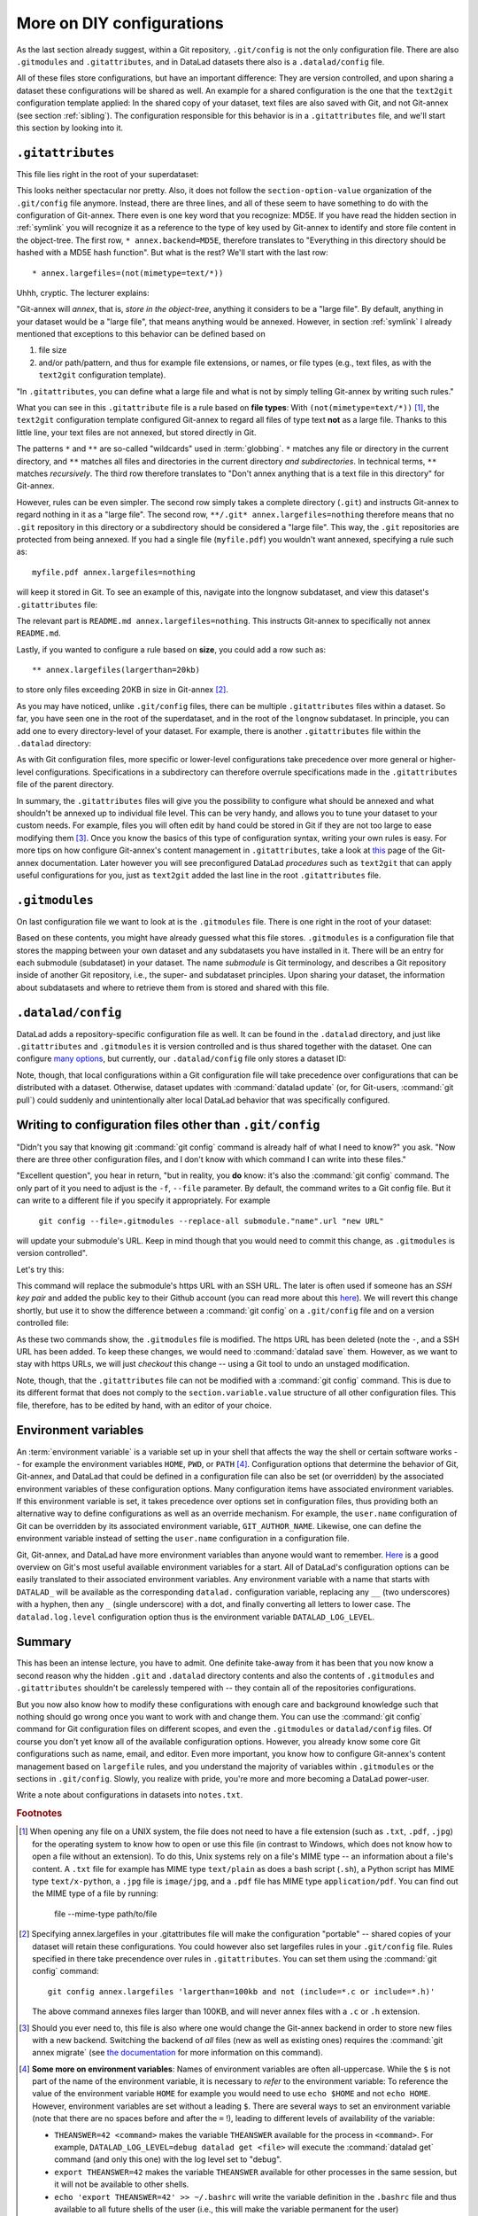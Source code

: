 .. _config2:

More on DIY configurations
--------------------------

As the last section already suggest, within a Git repository,
``.git/config`` is not the only configuration file.
There are also ``.gitmodules`` and ``.gitattributes``, and in DataLad datasets
there also is a ``.datalad/config`` file.

All of these files store configurations, but have an important difference:
They are version controlled, and upon sharing a dataset these configurations
will be shared as well. An example for a shared configuration
is the one that the ``text2git`` configuration template applied:
In the shared copy of your dataset, text files are also saved with Git,
and not Git-annex (see section :ref:`sibling`). The configuration responsible
for this behavior is in a ``.gitattributes`` file, and we'll start this
section by looking into it.

``.gitattributes``
^^^^^^^^^^^^^^^^^^

This file lies right in the root of your superdataset:

.. runrecord:: _examples/DL-101-125-104
   :language: console
   :workdir: dl-101/DataLad-101

   $ cat .gitattributes

This looks neither spectacular nor pretty. Also, it does not follow the ``section-option-value``
organization of the ``.git/config`` file anymore. Instead, there are three lines,
and all of these seem to have something to do with the configuration of Git-annex.
There even is one key word that you recognize: MD5E.
If you have read the hidden section in :ref:`symlink`
you will recognize it as a reference to the type of
key used by Git-annex to identify and store file content in the object-tree.
The first row, ``* annex.backend=MD5E``, therefore translates to "Everything in this
directory should be hashed with a MD5E hash function".
But what is the rest? We'll start with the last row::

   * annex.largefiles=(not(mimetype=text/*))

Uhhh, cryptic. The lecturer explains:

"Git-annex will *annex*, that is, *store in the object-tree*,
anything it considers to be a "large file". By default, anything
in your dataset would be a "large file", that means anything would be annexed.
However, in section :ref:`symlink` I already mentioned that exceptions to this
behavior can be defined based on

#. file size

#. and/or path/pattern, and thus for example file extensions,
   or names, or file types (e.g., text files, as with the
   ``text2git`` configuration template).

"In ``.gitattributes``, you can define what a large file and what is not
by simply telling Git-annex by writing such rules."

What you can see in this ``.gitattribute`` file is a rule based on **file types**:
With ``(not(mimetype=text/*))`` [#f1]_, the ``text2git`` configuration template
configured Git-annex to regard all files of type text **not** as a large file.
Thanks to this little line, your text files are not annexed, but stored
directly in Git.

The patterns ``*`` and ``**`` are so-called "wildcards" used in :term:`globbing`.
``*`` matches any file or directory in the current directory, and ``**`` matches
all files and directories in the current directory *and subdirectories*. In technical
terms, ``**`` matches *recursively*. The third row therefore
translates to "Don't annex anything that is a text file in this directory" for Git-annex.

However, rules can be even simpler. The second row simply takes a complete directory
(``.git``) and instructs Git-annex to regard nothing in it as a "large file".
The second row, ``**/.git* annex.largefiles=nothing`` therefore means that no
``.git`` repository in this directory or a subdirectory should be considered
a "large file". This way, the ``.git`` repositories are protected from being annexed.
If you had a single file (``myfile.pdf``) you wouldn't want annexed, specifying a rule such as::

   myfile.pdf annex.largefiles=nothing

will keep it stored in Git. To see an example of this, navigate into the longnow subdataset,
and view this dataset's ``.gitattributes`` file:

.. runrecord:: _examples/DL-101-125-105
   :language: console
   :workdir: dl-101/DataLad-101

   $ cat recordings/longnow/.gitattributes

The relevant part is ``README.md annex.largefiles=nothing``.
This instructs Git-annex to specifically not annex ``README.md``.

Lastly, if you wanted to configure a rule based on **size**, you could add a row such as::

   ** annex.largefiles(largerthan=20kb)

to store only files exceeding 20KB in size in Git-annex [#f2]_.

As you may have noticed, unlike ``.git/config`` files,
there can be multiple ``.gitattributes`` files within a dataset. So far, you have seen one
in the root of the superdataset, and in the root of the ``longnow`` subdataset.
In principle, you can add one to every directory-level of your dataset.
For example, there is another ``.gitattributes`` file within the
``.datalad`` directory:

.. runrecord:: _examples/DL-101-125-107
   :language: console
   :workdir: dl-101/DataLad-101

   $ cat .datalad/.gitattributes

As with Git configuration files, more specific or lower-level configurations take precedence
over more general or higher-level configurations. Specifications in a subdirectory can
therefore overrule specifications made in the ``.gitattributes`` file of the parent
directory.

In summary, the ``.gitattributes`` files will give you the possibility to configure
what should be annexed and what shouldn't be annexed up to individual file level.
This can be very handy, and allows you to tune your dataset to your custom needs.
For example, files you will often edit by hand could be stored in Git if they are
not too large to ease modifying them [#f3]_.
Once you know the basics of this type of configuration syntax, writing
your own rules is easy. For more tips on how configure Git-annex's content
management in ``.gitattributes``, take a look at `this <https://git-annex.branchable.com/tips/largefiles/>`_
page of the Git-annex documentation.
Later however you will see preconfigured DataLad *procedures* such as ``text2git`` that
can apply useful configurations for you, just as ``text2git`` added the last line
in the root ``.gitattributes`` file.

``.gitmodules``
^^^^^^^^^^^^^^^

On last configuration file we want to look at is the ``.gitmodules`` file.
There is one right in the root of your dataset:

.. runrecord:: _examples/DL-101-125-108
   :language: console
   :workdir: dl-101/DataLad-101

   $ cat .gitmodules

Based on these contents, you might have already guessed what this file
stores. ``.gitmodules`` is a configuration file that stores the mapping between
your own dataset and any subdatasets you have installed in it.
There will be an entry for each submodule (subdataset) in your dataset.
The name *submodule* is Git terminology, and describes a Git repository inside of
another Git repository, i.e., the super- and subdataset principles.
Upon sharing your dataset, the information about subdatasets and where to retrieve
them from is stored and shared with this file.



``.datalad/config``
^^^^^^^^^^^^^^^^^^^

DataLad adds a repository-specific configuration file as well.
It can be found in the ``.datalad`` directory, and just like ``.gitattributes``
and ``.gitmodules`` it is version controlled and is thus shared together with
the dataset. One can configure
`many options <http://docs.datalad.org/en/latest/generated/datalad.config.html>`_,
but currently, our ``.datalad/config`` file only stores a dataset ID:

.. runrecord:: _examples/DL-101-125-106
   :language: console
   :workdir: dl-101/DataLad-101

   $ cat .datalad/config

Note, though, that local configurations within a Git configuration file
will take precedence over configurations that can be distributed with a dataset.
Otherwise, dataset updates with :command:`datalad update` (or, for Git-users,
:command:`git pull`) could suddenly and unintentionally alter local DataLad
behavior that was specifically configured.


Writing to configuration files other than ``.git/config``
^^^^^^^^^^^^^^^^^^^^^^^^^^^^^^^^^^^^^^^^^^^^^^^^^^^^^^^^^

"Didn't you say that knowing git :command:`git config` command is already
half of what I need to know?" you ask. "Now there are three other configuration
files, and I don't know with which command I can write into these files."

"Excellent question", you hear in return, "but in reality, you **do** know:
it's also the :command:`git config` command. The only part of it you need to
adjust is the ``-f``, ``--file`` parameter. By default, the command writes to
a Git config file. But it can write to a different file if you specify it
appropriately. For example

   ``git config --file=.gitmodules --replace-all submodule."name".url "new URL"``

will update your submodule's URL. Keep in mind though that you would need
to commit this change, as ``.gitmodules`` is version controlled".

Let's try this:

.. runrecord:: _examples/DL-101-125-109
   :workdir: dl-101/DataLad-101
   :language: console

   $ git config --file=.gitmodules --replace-all submodule."recordings/longnow".url "git@github.com:datalad-datasets/longnow-podcasts.git"

This command will replace the submodule's https URL with an SSH URL.
The later is often used if someone has an *SSH key pair* and added the
public key to their Github account (you can read more about this
`here <https://help.github.com/en/articles/which-remote-url-should-i-use>`_).
We will revert this change shortly, but use it to show the difference between
a :command:`git config` on a ``.git/config`` file and on a version controlled file:

.. runrecord:: _examples/DL-101-125-110
   :workdir: dl-101/DataLad-101
   :language: console

   $ datalad status

.. runrecord:: _examples/DL-101-125-111
   :workdir: dl-101/DataLad-101
   :language: console

   $ git diff

As these two commands show, the ``.gitmodules`` file is modified. The https URL
has been deleted (note the ``-``, and a SSH URL has been added. To keep these
changes, we would need to :command:`datalad save` them. However, as we want to stay with
https URLs, we will just *checkout* this change -- using a Git tool to undo an
unstaged modification.

.. runrecord:: _examples/DL-101-125-112
   :workdir: dl-101/DataLad-101
   :language: console

   $ git checkout .gitmodules
   $ datalad status

Note, though, that the ``.gitattributes`` file can not be modified with a :command:`git config`
command. This is due to its different format that does not comply to the
``section.variable.value`` structure of all other configuration files. This file, therefore,
has to be edited by hand, with an editor of your choice.

Environment variables
^^^^^^^^^^^^^^^^^^^^^

An :term:`environment variable` is a variable set up in your shell
that affects the way the shell or certain software works -- for example
the environment variables ``HOME``, ``PWD``, or ``PATH`` [#f4]_.
Configuration options that determine the behavior of Git, Git-annex, and
DataLad that could be defined in a configuration file can also be set (or overridden)
by the associated environment variables of these configuration options.
Many configuration items have associated environment variables.
If this environment variable is set, it takes precedence over options set in
configuration files, thus providing both an alternative way to define configurations
as well as an override mechanism. For example, the ``user.name``
configuration of Git can be overridden by its associated environment variable,
``GIT_AUTHOR_NAME``. Likewise, one can define the environment variable instead
of setting the ``user.name`` configuration in a configuration file.

Git, Git-annex, and DataLad have more environment variables than anyone would want to
remember. `Here <https://git-scm.com/book/en/v2/Git-Internals-Environment-Variables>`__
is a good overview on Git's most useful available environment variables for a start.
All of DataLad's configuration options can be easily translated to their
associated environment variables. Any environment variable with a name that starts with ``DATALAD_``
will be available as the corresponding ``datalad.`` configuration variable,
replacing any ``__`` (two underscores) with a hyphen, then any ``_`` (single underscore)
with a dot, and finally converting all letters to lower case. The ``datalad.log.level``
configuration option thus is the environment variable ``DATALAD_LOG_LEVEL``.

Summary
^^^^^^^

This has been an intense lecture, you have to admit. One definite
take-away from it has been that you now know a second reason why the hidden
``.git`` and ``.datalad`` directory contents and also the contents of ``.gitmodules`` and
``.gitattributes`` shouldn't be carelessly tempered with -- they contain all of
the repositories configurations.

But you now also know how to modify these configurations with enough
care and background knowledge such that nothing should go wrong once you
want to work with and change them. You can use the :command:`git config` command
for Git configuration files on different scopes, and even the ``.gitmodules`` or ``datalad/config``
files. Of course you don't yet know all of the available configuration options. However,
you already know some core Git configurations such as name, email, and editor. Even more
important, you know how to configure Git-annex's content management based on ``largefile``
rules, and you understand the majority of variables within ``.gitmodules`` or the sections
in ``.git/config``. Slowly, you realize with pride,
you're more and more becoming a DataLad power-user.

Write a note about configurations in datasets into ``notes.txt``.

.. runrecord:: _examples/DL-101-125-113
   :workdir: dl-101/DataLad-101
   :language: console

   $ cat << EOT >> notes.txt
   Configurations for datasets exist on different levels
   (systemwide, global, and local), and in different types
   of files (not version controlled (git)config files, or
   version controlled .datalad/config, .gitattributes, or
   gitmodules files), or environment variables.
   With the exception of .gitattributes, all configuration
   files share a common structure, and can be modified with
   the git config command, but also with an editor by hand.

   Depending on whether a configuration file is version
   controlled or not, the configurations will be shared together
   with the dataset. More specific configurations and not-shared
   configurations will always take precedence over more global or
   shared configurations, and environment variables take precedence
   over configurations in files.

   The git config --list --show-origin command is a useful tool
   to give an overview over existing configurations. Particularly
   important may be the .gitattributes file, in which one can set
   rules for Git-annex about which files should be version-controlled
   with Git instead of being annexed.

   EOT

.. runrecord:: _examples/DL-101-125-114
   :workdir: dl-101/DataLad-101
   :language: console

   $ datalad save -m "add note on configurations and git config"

.. rubric:: Footnotes

.. [#f1] When opening any file on a UNIX system, the file does not need to have a file
         extension (such as ``.txt``, ``.pdf``, ``.jpg``) for the operating system to know
         how to open or use this file (in contrast to Windows, which does not know how to
         open a file without an extension). To do this, Unix systems rely on a file's
         MIME type -- an information about a file's content. A ``.txt`` file for example
         has MIME type ``text/plain`` as does a bash script (``.sh``), a Python
         script has MIME type ``text/x-python``, a ``.jpg`` file is ``image/jpg``, and
         a ``.pdf`` file has MIME type ``application/pdf``. You can find out the MIME type
         of a file by running:

            file --mime-type path/to/file

.. [#f2] Specifying annex.largefiles in your .gitattributes file will make the configuration
         "portable" -- shared copies of your dataset will retain these configurations.
         You could however also set largefiles rules in your ``.git/config`` file. Rules
         specified in there take precendence over rules in ``.gitattributes``. You can set
         them using the :command:`git config` command::

            git config annex.largefiles 'largerthan=100kb and not (include=*.c or include=*.h)'

         The above command annexes files larger than 100KB, and will never annex files with a
         ``.c`` or ``.h`` extension.

.. [#f3] Should you ever need to, this file is also where one would change the Git-annex
         backend in order to store new files with a new backend. Switching the backend of
         *all* files (new as well as existing ones) requires the :command:`git annex migrate`
         (see `the documentation <https://git-annex.branchable.com/git-annex-migrate/>`_ for
         more information on this command).

.. [#f4] **Some more on environment variables**:
         Names of environment variables are often all-uppercase. While the ``$`` is not part of
         the name of the environment variable, it is necessary to *refer* to the environment
         variable: To reference the value of the environment variable ``HOME`` for example you would
         need to use ``echo $HOME`` and not ``echo HOME``. However, environment variables are
         set without a leading ``$``. There are several ways to set an environment variable
         (note that there are no spaces before and after the ``=`` !), leading to different
         levels of availability of the variable:

         - ``THEANSWER=42 <command>`` makes the variable ``THEANSWER`` available for the process in ``<command>``.
           For example, ``DATALAD_LOG_LEVEL=debug datalad get <file>`` will execute the :command:`datalad get`
           command (and only this one) with the log level set to "debug".
         - ``export THEANSWER=42`` makes the variable ``THEANSWER`` available for other processes in the
           same session, but it will not be available to other shells.
         - ``echo 'export THEANSWER=42' >> ~/.bashrc`` will write the variable definition in the
           ``.bashrc`` file and thus available to all future shells of the user (i.e., this will make
           the variable permanent for the user)

         To list all of the configured environment variables, type ``env`` into your terminal.
